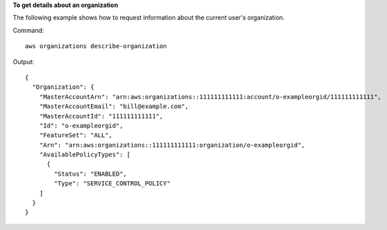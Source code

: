 **To get details about an organization**

The following example shows how to request information about the current user's organization.

Command::

  aws organizations describe-organization
  
Output::

  {
    "Organization": {
      "MasterAccountArn": "arn:aws:organizations::111111111111:account/o-exampleorgid/111111111111",
      "MasterAccountEmail": "bill@example.com",
      "MasterAccountId": "111111111111",
      "Id": "o-exampleorgid",
      "FeatureSet": "ALL",
      "Arn": "arn:aws:organizations::111111111111:organization/o-exampleorgid",
      "AvailablePolicyTypes": [
        {
          "Status": "ENABLED",
          "Type": "SERVICE_CONTROL_POLICY"
      ]
    }
  }